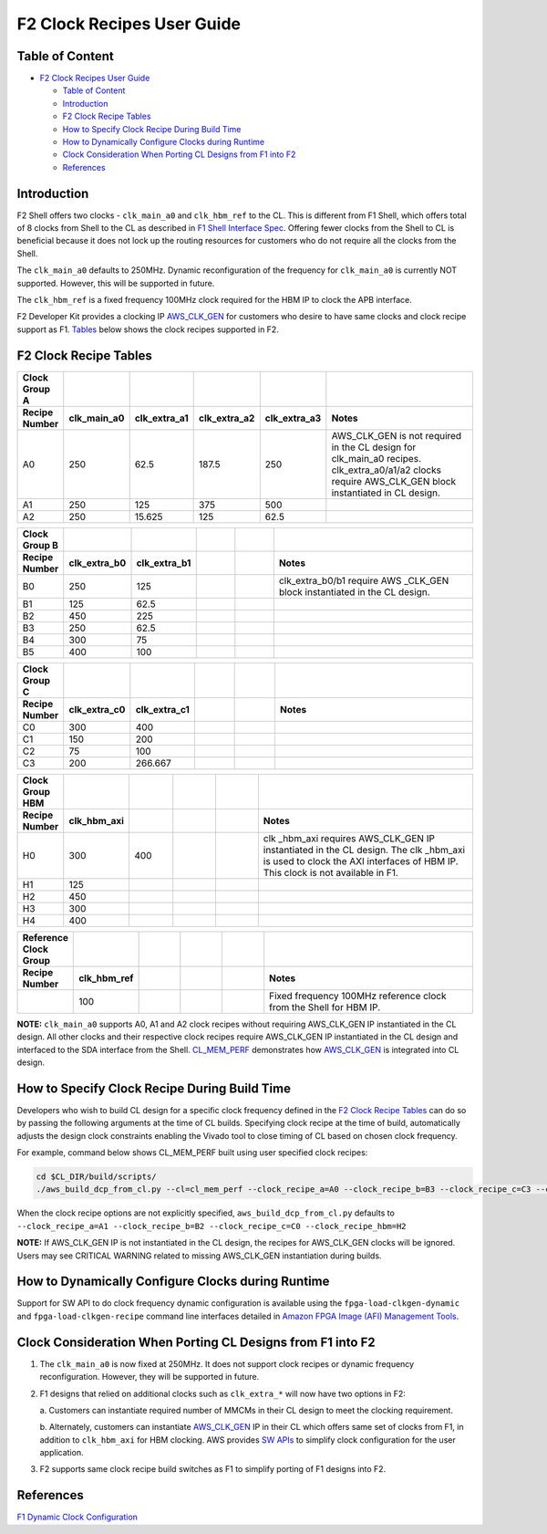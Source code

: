 F2 Clock Recipes User Guide
===========================

Table of Content
----------------

- `F2 Clock Recipes User Guide <#f2-clock-recipes-user-guide>`__

  - `Table of Content <#table-of-content>`__
  - `Introduction <#introduction>`__
  - `F2 Clock Recipe Tables <#f2-clock-recipe-tables>`__
  - `How to Specify Clock Recipe During Build
    Time <#how-to-specify-clock-recipe-during-build-time>`__
  - `How to Dynamically Configure Clocks during
    Runtime <#how-to-dynamically-configure-clocks-during-runtime>`__
  - `Clock Consideration When Porting CL Designs from F1 into
    F2 <#clock-consideration-when-porting-cl-designs-from-f1-into-f2>`__
  - `References <#references>`__

Introduction
------------

F2 Shell offers two clocks - ``clk_main_a0`` and ``clk_hbm_ref`` to the
CL. This is different from F1 Shell, which offers total of 8 clocks from
Shell to the CL as described in `F1 Shell Interface
Spec <https://github.com/aws/aws-fpga/blob/master/hdk/docs/AWS_Shell_Interface_Specification.md#clocks>`__.
Offering fewer clocks from the Shell to CL is beneficial because it does
not lock up the routing resources for customers who do not require all
the clocks from the Shell.

The ``clk_main_a0`` defaults to 250MHz. Dynamic reconfiguration of the
frequency for ``clk_main_a0`` is currently NOT supported. However, this
will be supported in future.

The ``clk_hbm_ref`` is a fixed frequency 100MHz clock required for the
HBM IP to clock the APB interface.

F2 Developer Kit provides a clocking IP
`AWS_CLK_GEN <./AWS_CLK_GEN_spec.html>`__ for customers who desire to have
same clocks and clock recipe support as F1.
`Tables <./Clock_Recipes_User_Guide.html#f2-clock-recipe-table>`__
below shows the clock recipes supported in F2.

F2 Clock Recipe Tables
----------------------

.. list-table::
  :header-rows: 2
  :class: user-guide-dev-envs-table
  :widths: 10 10 10 10 10 50

  * - Clock Group A
    -
    -
    -
    -
    -
  * - Recipe Number
    - clk_main_a0
    - clk_extra_a1
    - clk_extra_a2
    - clk_extra_a3
    - Notes
  * - A0
    - 250
    - 62.5
    - 187.5
    - 250
    - AWS_CLK_GEN is not required in the CL design for clk_main_a0 recipes.
      clk_extra_a0/a1/a2 clocks require AWS_CLK_GEN block instantiated in
      CL design.
  * - A1
    - 250
    - 125
    - 375
    - 500
    -
  * - A2
    - 250
    - 15.625
    - 125
    - 62.5
    -

.. list-table::
  :header-rows: 2
  :class: user-guide-dev-envs-table
  :widths: 10 10 10 10 10 50

  * - Clock Group B
    -
    -
    -
    -
    -
  * - Recipe Number
    - clk_extra_b0
    - clk_extra_b1
    -
    -
    - Notes
  * - B0
    - 250
    - 125
    -
    -
    - clk_extra_b0/b1 require AWS _CLK_GEN block instantiated in the CL design.
  * - B1
    - 125
    - 62.5
    -
    -
    -
  * - B2
    - 450
    - 225
    -
    -
    -
  * - B3
    - 250
    - 62.5
    -
    -
    -
  * - B4
    - 300
    - 75
    -
    -
    -
  * - B5
    - 400
    - 100
    -
    -
    -

.. list-table::
  :header-rows: 2
  :class: user-guide-dev-envs-table
  :widths: 10 10 10 10 10 50

  * - Clock Group C
    -
    -
    -
    -
    -
  * - Recipe Number
    - clk_extra_c0
    - clk_extra_c1
    -
    -
    - Notes
  * - C0
    - 300
    - 400
    -
    -
    -
  * - C1
    - 150
    - 200
    -
    -
    -
  * - C2
    - 75
    - 100
    -
    -
    -
  * - C3
    - 200
    - 266.667
    -
    -
    -

.. list-table::
  :header-rows: 2
  :class: user-guide-dev-envs-table
  :widths: 10 10 10 10 10 50

  * - Clock Group HBM
    -
    -
    -
    -
    -
  * - Recipe Number
    - clk_hbm_axi
    -
    -
    -
    - Notes
  * - H0
    - 300
    - 400
    -
    -
    - clk _hbm_axi requires AWS_CLK_GEN IP instantiated in the CL design.
      The clk _hbm_axi is used to clock the AXI interfaces of HBM IP.
      This clock is not available in F1.
  * - H1
    - 125
    -
    -
    -
    -
  * - H2
    - 450
    -
    -
    -
    -
  * - H3
    - 300
    -
    -
    -
    -
  * - H4
    - 400
    -
    -
    -
    -

.. list-table::
  :header-rows: 2
  :class: user-guide-dev-envs-table
  :widths: 10 10 10 10 10 50

  * - Reference Clock Group
    -
    -
    -
    -
    -
  * - Recipe Number
    - clk_hbm_ref
    -
    -
    -
    - Notes
  * -
    - 100
    -
    -
    -
    - Fixed frequency 100MHz reference clock from the Shell for HBM IP.

**NOTE:** ``clk_main_a0`` supports A0, A1 and A2 clock recipes without
requiring AWS_CLK_GEN IP instantiated in the CL design. All other clocks
and their respective clock recipes require AWS_CLK_GEN IP instantiated
in the CL design and interfaced to the SDA interface from the Shell.
`CL_MEM_PERF <https://github.com/aws/aws-fpga/tree/f2/hdk/cl/examples/cl_mem_perf/design/cl_mem_perf.sv>`__
demonstrates how `AWS_CLK_GEN <https://github.com/aws/aws-fpga/tree/f2/hdk/common/lib/aws_clk_gen.sv>`__ is
integrated into CL design.

How to Specify Clock Recipe During Build Time
---------------------------------------------

Developers who wish to build CL design for a specific clock frequency
defined in the `F2 Clock Recipe
Tables <./Clock_Recipes_User_Guide.html#f2-clock-recipe-tables>`__ can do so
by passing the following arguments at the time of CL builds. Specifying
clock recipe at the time of build, automatically adjusts the design
clock constraints enabling the Vivado tool to close timing of CL based
on chosen clock frequency.

For example, command below shows CL_MEM_PERF built using user specified
clock recipes:

.. code:: bash

   cd $CL_DIR/build/scripts/
   ./aws_build_dcp_from_cl.py --cl=cl_mem_perf --clock_recipe_a=A0 --clock_recipe_b=B3 --clock_recipe_c=C3 --clock_recipe_hbm=H4

When the clock recipe options are not explicitly specified,
``aws_build_dcp_from_cl.py`` defaults to
``--clock_recipe_a=A1 --clock_recipe_b=B2 --clock_recipe_c=C0 --clock_recipe_hbm=H2``

**NOTE:** If AWS_CLK_GEN IP is not instantiated in the CL design, the
recipes for AWS_CLK_GEN clocks will be ignored. Users may see CRITICAL
WARNING related to missing AWS_CLK_GEN instantiation during builds.

How to Dynamically Configure Clocks during Runtime
--------------------------------------------------

Support for SW API to do clock frequency dynamic configuration is
available using the ``fpga-load-clkgen-dynamic`` and
``fpga-load-clkgen-recipe`` command line interfaces detailed in `Amazon
FPGA Image (AFI) Management
Tools <../../sdk/userspace/fpga_mgmt_tools/README.html>`__.

Clock Consideration When Porting CL Designs from F1 into F2
-----------------------------------------------------------

1. The ``clk_main_a0`` is now fixed at 250MHz. It does not support clock
   recipes or dynamic frequency reconfiguration. However, they will be
   supported in future.

2. F1 designs that relied on additional clocks such as ``clk_extra_*``
   will now have two options in F2:

   a. Customers can instantiate required number of MMCMs in their CL
   design to meet the clocking requirement.

   b. Alternately, customers can instantiate
   `AWS_CLK_GEN <https://github.com/aws/aws-fpga/tree/f2/hdk/common/lib/aws_clk_gen.sv>`__ IP in their CL which
   offers same set of clocks from F1, in addition to ``clk_hbm_axi`` for
   HBM clocking. AWS provides `SW
   APIs <https://github.com/aws/aws-fpga/tree/f2/sdk/userspace/fpga_libs/fpga_clkgen/fpga_clkgen_utils.c>`__
   to simplify clock configuration for the user application.

3. F2 supports same clock recipe build switches as F1 to simplify
   porting of F1 designs into F2.

References
----------

`F1 Dynamic Clock
Configuration <https://github.com/aws/aws-fpga/blob/master/hdk/docs/dynamic_clock_config.md>`__

